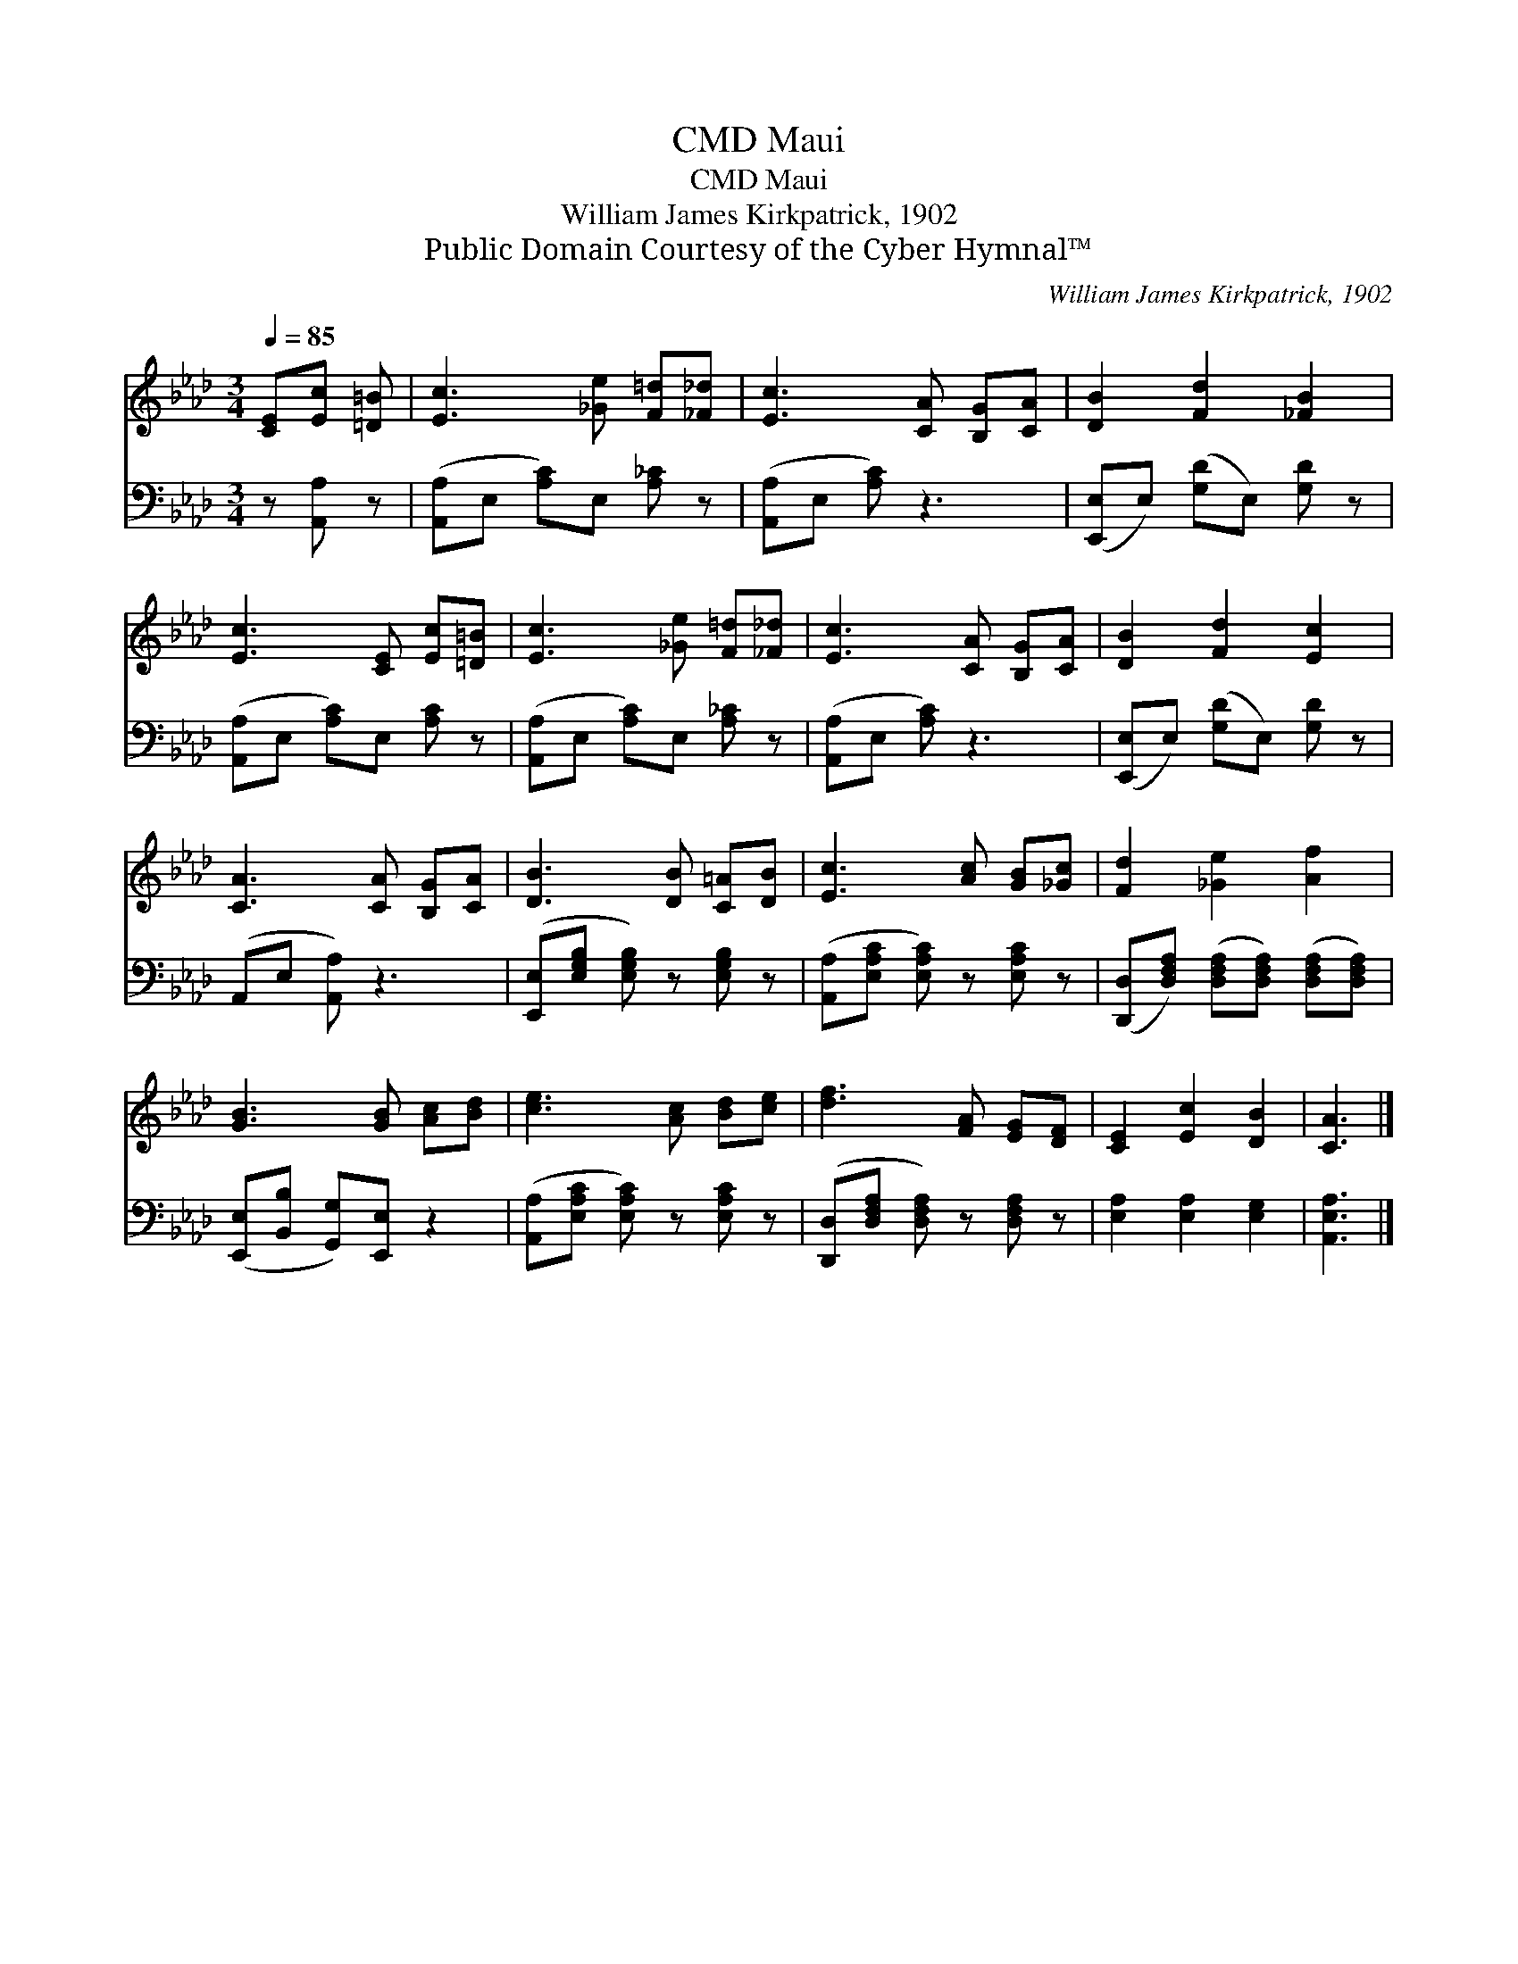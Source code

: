X:1
T:Maui, CMD
T:Maui, CMD
T:William James Kirkpatrick, 1902
T:Public Domain Courtesy of the Cyber Hymnal™
C:William James Kirkpatrick, 1902
Z:Public Domain
Z:Courtesy of the Cyber Hymnal™
%%score 1 2
L:1/8
Q:1/4=85
M:3/4
K:Ab
V:1 treble 
V:2 bass 
V:1
 [CE][Ec] [=D=B] | [Ec]3 [_Ge] [F=d][_F_d] | [Ec]3 [CA] [B,G][CA] | [DB]2 [Fd]2 [_FB]2 | %4
 [Ec]3 [CE] [Ec][=D=B] | [Ec]3 [_Ge] [F=d][_F_d] | [Ec]3 [CA] [B,G][CA] | [DB]2 [Fd]2 [Ec]2 | %8
 [CA]3 [CA] [B,G][CA] | [DB]3 [DB] [C=A][DB] | [Ec]3 [Ac] [GB][_Gc] | [Fd]2 [_Ge]2 [Af]2 | %12
 [GB]3 [GB] [Ac][Bd] | [ce]3 [Ac] [Bd][ce] | [df]3 [FA] [EG][DF] | [CE]2 [Ec]2 [DB]2 | [CA]3 |] %17
V:2
 z [A,,A,] z | ([A,,A,]E, [A,C])E, [A,_C] z | ([A,,A,]E, [A,C]) z3 | %3
 ([E,,E,]E,) ([G,D]E,) [G,D] z | ([A,,A,]E, [A,C])E, [A,C] z | ([A,,A,]E, [A,C])E, [A,_C] z | %6
 ([A,,A,]E, [A,C]) z3 | ([E,,E,]E,) ([G,D]E,) [G,D] z | (A,,E, [A,,A,]) z3 | %9
 ([E,,E,][E,G,B,] [E,G,B,]) z [E,G,B,] z | ([A,,A,][E,A,C] [E,A,C]) z [E,A,C] z | %11
 ([D,,D,][D,F,A,]) ([D,F,A,][D,F,A,]) ([D,F,A,][D,F,A,]) | ([E,,E,][B,,B,] [G,,G,])[E,,E,] z2 | %13
 ([A,,A,][E,A,C] [E,A,C]) z [E,A,C] z | ([D,,D,][D,F,A,] [D,F,A,]) z [D,F,A,] z | %15
 [E,A,]2 [E,A,]2 [E,G,]2 | [A,,E,A,]3 |] %17

